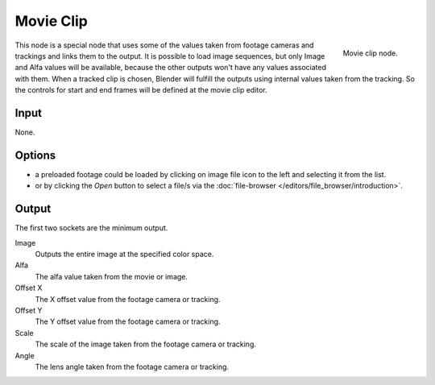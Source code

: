 
**********
Movie Clip
**********

.. figure:: /images/compositing_nodes_movieclip.png
   :align: right
   :width: 150px

   Movie clip node.

This node is a special node that uses some of the values taken from
footage cameras and trackings and links them to the output.
It is possible to load image sequences, but only Image and Alfa values 
will be available, because  the other outputs won't have any values 
associated with them.
When a tracked clip is chosen, Blender will fulfill the outputs using 
internal values taken from the tracking. So the controls for 
start and end frames will be defined at the movie clip editor.

Input
=====

None.

Options
=======

- a preloaded footage could be loaded by clicking on image file icon to the left and 
  selecting it from the list.
- or by clicking the *Open* button to select a file/s via the :doc:`file-browser </editors/file_browser/introduction>`.


Output
======

The first two sockets are the minimum output.

Image
      Outputs the entire image at the specified color space.

Alfa
      The alfa value taken from the movie or image.

Offset X
      The X offset value from the footage camera or tracking.

Offset Y
      The Y offset value from the footage camera or tracking.

Scale
      The scale of the image taken from the footage camera or tracking.

Angle 
      The lens angle taken from the footage camera or tracking.